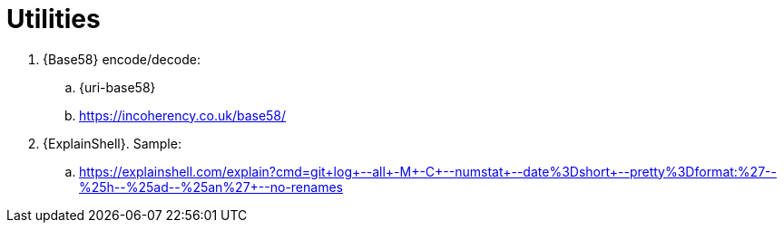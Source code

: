 = Utilities

[[base58]]
. {Base58} encode/decode:
.. {uri-base58}
.. https://incoherency.co.uk/base58/
. {ExplainShell}. Sample:
.. https://explainshell.com/explain?cmd=git+log+--all+-M+-C+--numstat+--date%3Dshort+--pretty%3Dformat:%27--%25h--%25ad--%25an%27+--no-renames
